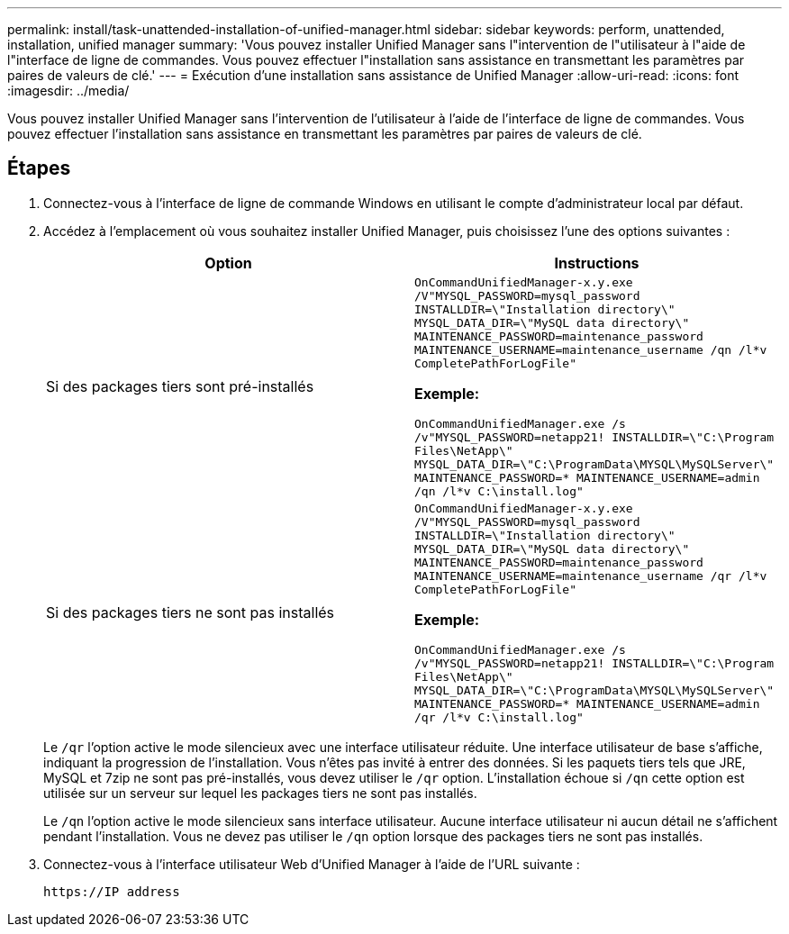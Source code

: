 ---
permalink: install/task-unattended-installation-of-unified-manager.html 
sidebar: sidebar 
keywords: perform, unattended, installation, unified manager 
summary: 'Vous pouvez installer Unified Manager sans l"intervention de l"utilisateur à l"aide de l"interface de ligne de commandes. Vous pouvez effectuer l"installation sans assistance en transmettant les paramètres par paires de valeurs de clé.' 
---
= Exécution d'une installation sans assistance de Unified Manager
:allow-uri-read: 
:icons: font
:imagesdir: ../media/


[role="lead"]
Vous pouvez installer Unified Manager sans l'intervention de l'utilisateur à l'aide de l'interface de ligne de commandes. Vous pouvez effectuer l'installation sans assistance en transmettant les paramètres par paires de valeurs de clé.



== Étapes

. Connectez-vous à l'interface de ligne de commande Windows en utilisant le compte d'administrateur local par défaut.
. Accédez à l'emplacement où vous souhaitez installer Unified Manager, puis choisissez l'une des options suivantes :
+
[cols="4a,4a"]
|===
| Option | Instructions 


 a| 
Si des packages tiers sont pré-installés
 a| 
`OnCommandUnifiedManager-x.y.exe /V"MYSQL_PASSWORD=mysql_password INSTALLDIR=\"Installation directory\" MYSQL_DATA_DIR=\"MySQL data directory\" MAINTENANCE_PASSWORD=maintenance_password MAINTENANCE_USERNAME=maintenance_username /qn /l*v CompletePathForLogFile"`

*Exemple:*

`OnCommandUnifiedManager.exe /s /v"MYSQL_PASSWORD=netapp21! INSTALLDIR=\"C:\Program Files\NetApp\" MYSQL_DATA_DIR=\"C:\ProgramData\MYSQL\MySQLServer\" MAINTENANCE_PASSWORD=******* MAINTENANCE_USERNAME=admin /qn /l*v C:\install.log"`



 a| 
Si des packages tiers ne sont pas installés
 a| 
`OnCommandUnifiedManager-x.y.exe /V"MYSQL_PASSWORD=mysql_password INSTALLDIR=\"Installation directory\" MYSQL_DATA_DIR=\"MySQL data directory\" MAINTENANCE_PASSWORD=maintenance_password MAINTENANCE_USERNAME=maintenance_username /qr /l*v CompletePathForLogFile"`

*Exemple:*

`OnCommandUnifiedManager.exe /s /v"MYSQL_PASSWORD=netapp21! INSTALLDIR=\"C:\Program Files\NetApp\" MYSQL_DATA_DIR=\"C:\ProgramData\MYSQL\MySQLServer\" MAINTENANCE_PASSWORD=******* MAINTENANCE_USERNAME=admin /qr /l*v C:\install.log"`

|===
+
Le `/qr` l'option active le mode silencieux avec une interface utilisateur réduite. Une interface utilisateur de base s'affiche, indiquant la progression de l'installation. Vous n'êtes pas invité à entrer des données. Si les paquets tiers tels que JRE, MySQL et 7zip ne sont pas pré-installés, vous devez utiliser le `/qr` option. L'installation échoue si `/qn` cette option est utilisée sur un serveur sur lequel les packages tiers ne sont pas installés.

+
Le `/qn` l'option active le mode silencieux sans interface utilisateur. Aucune interface utilisateur ni aucun détail ne s'affichent pendant l'installation. Vous ne devez pas utiliser le `/qn` option lorsque des packages tiers ne sont pas installés.

. Connectez-vous à l'interface utilisateur Web d'Unified Manager à l'aide de l'URL suivante :
+
`\https://IP address`


